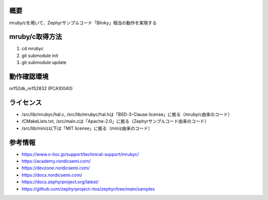 概要
********
mruby/cを用いて、Zephyrサンプルコード「Blinky」相当の動作を実現する

mruby/c取得方法
********
#. cd mrubyc
#. git submodule init
#. git submodule update

動作確認環境
********
nrf52dk_nrf52832 (PCA10040)

ライセンス
********
* /src/lib/mrubyc/hal.c, /src/lib/mrubyc/hal.hは「BSD-3-Clause license」に拠る（mruby/c由来のコード）
* /CMakeLists.txt, /src/main.cは「Apache-2.0」に拠る（Zephyrサンプルコード由来のコード）
* /src/lib/miniz以下は「MIT license」に拠る（miniz由来のコード）

参考情報
********
* https://www.s-itoc.jp/support/technical-support/mrubyc/
* https://academy.nordicsemi.com/
* https://devzone.nordicsemi.com/
* https://docs.nordicsemi.com/
* https://docs.zephyrproject.org/latest/
* https://github.com/zephyrproject-rtos/zephyr/tree/main/samples
